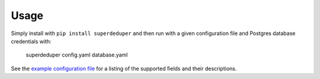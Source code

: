 =====
Usage
=====

Simply install with ``pip install superdeduper`` and then run with a given
configuration file and Postgres database credentials with:

    superdeduper config.yaml database.yaml

See the `example configuration file <https://github.com/dssg/superdeduper/blob/master/config.yaml>`_
for a listing of the supported fields and their descriptions.
